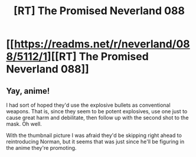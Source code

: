 #+TITLE: [RT] The Promised Neverland 088

* [[https://readms.net/r/neverland/088/5112/1][[RT] The Promised Neverland 088]]
:PROPERTIES:
:Author: gbear605
:Score: 15
:DateUnix: 1527511552.0
:DateShort: 2018-May-28
:END:

** Yay, anime!

I had sort of hoped they'd use the explosive bullets as conventional weapons. That is, since they seem to be potent explosives, use one just to cause great harm and debilitate, then follow up with the second shot to the mask. Oh well.

With the thumbnail picture I was afraid they'd be skipping right ahead to reintroducing Norman, but it seems that was just since he'll be figuring in the anime they're promoting.
:PROPERTIES:
:Author: LupoCani
:Score: 1
:DateUnix: 1527547135.0
:DateShort: 2018-May-29
:END:
